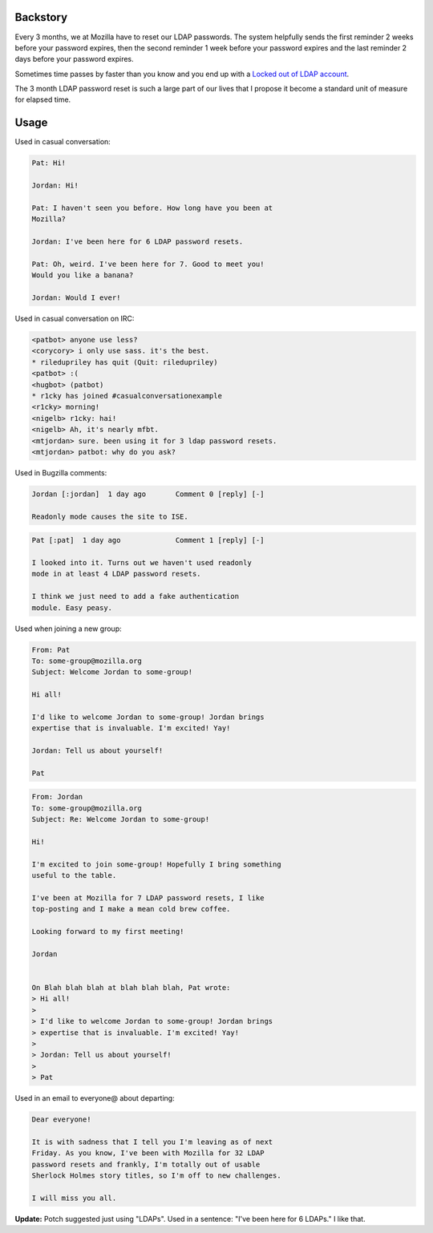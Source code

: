 .. title: Proposal: LDAP password resets as a unit of measure
.. slug: ldap_pwd_resets_as_a_unit_of_measure
.. date: 2013-05-18
.. tags: mozilla, work

Backstory
=========

Every 3 months, we at Mozilla have to reset our LDAP passwords. The
system helpfully sends the first reminder 2 weeks before your password
expires, then the second reminder 1 week before your password expires
and the last reminder 2 days before your password expires.

Sometimes time passes by faster than you know and you end up with
a `Locked out of LDAP account
<https://badges.mozilla.org/en-US/badges/badge/Locked-out-of-LDAP-account>`_.

The 3 month LDAP password reset is such a large part of our lives that
I propose it become a standard unit of measure for elapsed time.


Usage
=====

Used in casual conversation:

.. code::

   Pat: Hi!

   Jordan: Hi!

   Pat: I haven't seen you before. How long have you been at
   Mozilla?

   Jordan: I've been here for 6 LDAP password resets.

   Pat: Oh, weird. I've been here for 7. Good to meet you!
   Would you like a banana?

   Jordan: Would I ever!


Used in casual conversation on IRC:

.. code::

   <patbot> anyone use less?
   <corycory> i only use sass. it's the best.
   * riledupriley has quit (Quit: riledupriley)
   <patbot> :(
   <hugbot> (patbot)
   * r1cky has joined #casualconversationexample
   <r1cky> morning!
   <nigelb> r1cky: hai!
   <nigelb> Ah, it's nearly mfbt.
   <mtjordan> sure. been using it for 3 ldap password resets.
   <mtjordan> patbot: why do you ask?


Used in Bugzilla comments:

.. code::

   Jordan [:jordan]  1 day ago       Comment 0 [reply] [-]
   
   Readonly mode causes the site to ISE.


.. code::

   Pat [:pat]  1 day ago             Comment 1 [reply] [-]

   I looked into it. Turns out we haven't used readonly
   mode in at least 4 LDAP password resets.

   I think we just need to add a fake authentication
   module. Easy peasy.


Used when joining a new group:

.. code::

   From: Pat
   To: some-group@mozilla.org
   Subject: Welcome Jordan to some-group!

   Hi all!

   I'd like to welcome Jordan to some-group! Jordan brings
   expertise that is invaluable. I'm excited! Yay!

   Jordan: Tell us about yourself!

   Pat


.. code::

   From: Jordan
   To: some-group@mozilla.org
   Subject: Re: Welcome Jordan to some-group!

   Hi!

   I'm excited to join some-group! Hopefully I bring something
   useful to the table.

   I've been at Mozilla for 7 LDAP password resets, I like
   top-posting and I make a mean cold brew coffee.

   Looking forward to my first meeting!

   Jordan


   On Blah blah blah at blah blah blah, Pat wrote:
   > Hi all!
   >
   > I'd like to welcome Jordan to some-group! Jordan brings
   > expertise that is invaluable. I'm excited! Yay!
   >
   > Jordan: Tell us about yourself!
   >
   > Pat


Used in an email to everyone@ about departing:

.. code::

   Dear everyone!

   It is with sadness that I tell you I'm leaving as of next
   Friday. As you know, I've been with Mozilla for 32 LDAP
   password resets and frankly, I'm totally out of usable
   Sherlock Holmes story titles, so I'm off to new challenges.

   I will miss you all.


**Update:** Potch suggested just using "LDAPs". Used in a sentence:
"I've been here for 6 LDAPs." I like that.
